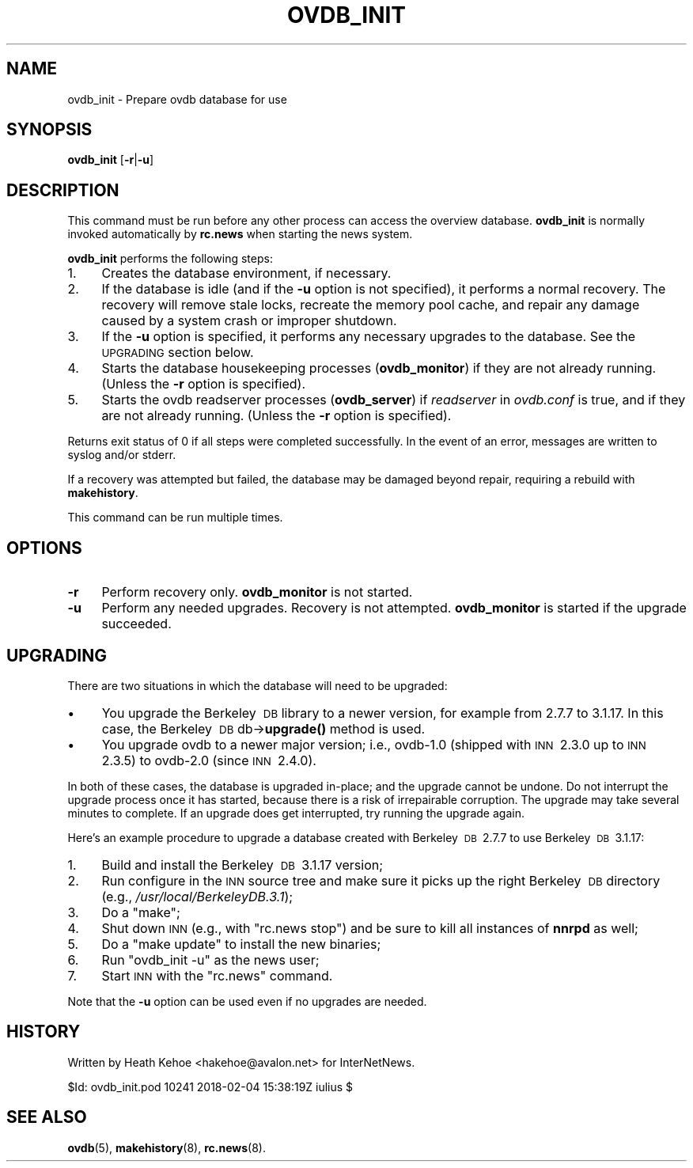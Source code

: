 .\" Automatically generated by Pod::Man 4.10 (Pod::Simple 3.35)
.\"
.\" Standard preamble:
.\" ========================================================================
.de Sp \" Vertical space (when we can't use .PP)
.if t .sp .5v
.if n .sp
..
.de Vb \" Begin verbatim text
.ft CW
.nf
.ne \\$1
..
.de Ve \" End verbatim text
.ft R
.fi
..
.\" Set up some character translations and predefined strings.  \*(-- will
.\" give an unbreakable dash, \*(PI will give pi, \*(L" will give a left
.\" double quote, and \*(R" will give a right double quote.  \*(C+ will
.\" give a nicer C++.  Capital omega is used to do unbreakable dashes and
.\" therefore won't be available.  \*(C` and \*(C' expand to `' in nroff,
.\" nothing in troff, for use with C<>.
.tr \(*W-
.ds C+ C\v'-.1v'\h'-1p'\s-2+\h'-1p'+\s0\v'.1v'\h'-1p'
.ie n \{\
.    ds -- \(*W-
.    ds PI pi
.    if (\n(.H=4u)&(1m=24u) .ds -- \(*W\h'-12u'\(*W\h'-12u'-\" diablo 10 pitch
.    if (\n(.H=4u)&(1m=20u) .ds -- \(*W\h'-12u'\(*W\h'-8u'-\"  diablo 12 pitch
.    ds L" ""
.    ds R" ""
.    ds C` ""
.    ds C' ""
'br\}
.el\{\
.    ds -- \|\(em\|
.    ds PI \(*p
.    ds L" ``
.    ds R" ''
.    ds C`
.    ds C'
'br\}
.\"
.\" Escape single quotes in literal strings from groff's Unicode transform.
.ie \n(.g .ds Aq \(aq
.el       .ds Aq '
.\"
.\" If the F register is >0, we'll generate index entries on stderr for
.\" titles (.TH), headers (.SH), subsections (.SS), items (.Ip), and index
.\" entries marked with X<> in POD.  Of course, you'll have to process the
.\" output yourself in some meaningful fashion.
.\"
.\" Avoid warning from groff about undefined register 'F'.
.de IX
..
.nr rF 0
.if \n(.g .if rF .nr rF 1
.if (\n(rF:(\n(.g==0)) \{\
.    if \nF \{\
.        de IX
.        tm Index:\\$1\t\\n%\t"\\$2"
..
.        if !\nF==2 \{\
.            nr % 0
.            nr F 2
.        \}
.    \}
.\}
.rr rF
.\"
.\" Accent mark definitions (@(#)ms.acc 1.5 88/02/08 SMI; from UCB 4.2).
.\" Fear.  Run.  Save yourself.  No user-serviceable parts.
.    \" fudge factors for nroff and troff
.if n \{\
.    ds #H 0
.    ds #V .8m
.    ds #F .3m
.    ds #[ \f1
.    ds #] \fP
.\}
.if t \{\
.    ds #H ((1u-(\\\\n(.fu%2u))*.13m)
.    ds #V .6m
.    ds #F 0
.    ds #[ \&
.    ds #] \&
.\}
.    \" simple accents for nroff and troff
.if n \{\
.    ds ' \&
.    ds ` \&
.    ds ^ \&
.    ds , \&
.    ds ~ ~
.    ds /
.\}
.if t \{\
.    ds ' \\k:\h'-(\\n(.wu*8/10-\*(#H)'\'\h"|\\n:u"
.    ds ` \\k:\h'-(\\n(.wu*8/10-\*(#H)'\`\h'|\\n:u'
.    ds ^ \\k:\h'-(\\n(.wu*10/11-\*(#H)'^\h'|\\n:u'
.    ds , \\k:\h'-(\\n(.wu*8/10)',\h'|\\n:u'
.    ds ~ \\k:\h'-(\\n(.wu-\*(#H-.1m)'~\h'|\\n:u'
.    ds / \\k:\h'-(\\n(.wu*8/10-\*(#H)'\z\(sl\h'|\\n:u'
.\}
.    \" troff and (daisy-wheel) nroff accents
.ds : \\k:\h'-(\\n(.wu*8/10-\*(#H+.1m+\*(#F)'\v'-\*(#V'\z.\h'.2m+\*(#F'.\h'|\\n:u'\v'\*(#V'
.ds 8 \h'\*(#H'\(*b\h'-\*(#H'
.ds o \\k:\h'-(\\n(.wu+\w'\(de'u-\*(#H)/2u'\v'-.3n'\*(#[\z\(de\v'.3n'\h'|\\n:u'\*(#]
.ds d- \h'\*(#H'\(pd\h'-\w'~'u'\v'-.25m'\f2\(hy\fP\v'.25m'\h'-\*(#H'
.ds D- D\\k:\h'-\w'D'u'\v'-.11m'\z\(hy\v'.11m'\h'|\\n:u'
.ds th \*(#[\v'.3m'\s+1I\s-1\v'-.3m'\h'-(\w'I'u*2/3)'\s-1o\s+1\*(#]
.ds Th \*(#[\s+2I\s-2\h'-\w'I'u*3/5'\v'-.3m'o\v'.3m'\*(#]
.ds ae a\h'-(\w'a'u*4/10)'e
.ds Ae A\h'-(\w'A'u*4/10)'E
.    \" corrections for vroff
.if v .ds ~ \\k:\h'-(\\n(.wu*9/10-\*(#H)'\s-2\u~\d\s+2\h'|\\n:u'
.if v .ds ^ \\k:\h'-(\\n(.wu*10/11-\*(#H)'\v'-.4m'^\v'.4m'\h'|\\n:u'
.    \" for low resolution devices (crt and lpr)
.if \n(.H>23 .if \n(.V>19 \
\{\
.    ds : e
.    ds 8 ss
.    ds o a
.    ds d- d\h'-1'\(ga
.    ds D- D\h'-1'\(hy
.    ds th \o'bp'
.    ds Th \o'LP'
.    ds ae ae
.    ds Ae AE
.\}
.rm #[ #] #H #V #F C
.\" ========================================================================
.\"
.IX Title "OVDB_INIT 8"
.TH OVDB_INIT 8 "2018-02-05" "INN 2.6.4" "InterNetNews Documentation"
.\" For nroff, turn off justification.  Always turn off hyphenation; it makes
.\" way too many mistakes in technical documents.
.if n .ad l
.nh
.SH "NAME"
ovdb_init \- Prepare ovdb database for use
.SH "SYNOPSIS"
.IX Header "SYNOPSIS"
\&\fBovdb_init\fR [\fB\-r\fR|\fB\-u\fR]
.SH "DESCRIPTION"
.IX Header "DESCRIPTION"
This command must be run before any other process can access the
overview database.  \fBovdb_init\fR is normally invoked automatically by
\&\fBrc.news\fR when starting the news system.
.PP
\&\fBovdb_init\fR performs the following steps:
.IP "1." 4
Creates the database environment, if necessary.
.IP "2." 4
If the database is idle (and if the \fB\-u\fR option is not specified),
it performs a normal recovery.  The recovery will remove stale locks,
recreate the memory pool cache, and repair any damage caused by a system
crash or improper shutdown.
.IP "3." 4
If the \fB\-u\fR option is specified, it performs any necessary upgrades
to the database.  See the \s-1UPGRADING\s0 section below.
.IP "4." 4
Starts the database housekeeping processes (\fBovdb_monitor\fR) if they are
not already running.  (Unless the \fB\-r\fR option is specified).
.IP "5." 4
Starts the ovdb readserver processes (\fBovdb_server\fR) if \fIreadserver\fR
in \fIovdb.conf\fR is true, and if they are not already running.  (Unless
the \fB\-r\fR option is specified).
.PP
Returns exit status of \f(CW0\fR if all steps were completed successfully.
In the event of an error, messages are written to syslog and/or stderr.
.PP
If a recovery was attempted but failed, the database may be
damaged beyond repair, requiring a rebuild with \fBmakehistory\fR.
.PP
This command can be run multiple times.
.SH "OPTIONS"
.IX Header "OPTIONS"
.IP "\fB\-r\fR" 4
.IX Item "-r"
Perform recovery only.  \fBovdb_monitor\fR is not started.
.IP "\fB\-u\fR" 4
.IX Item "-u"
Perform any needed upgrades.  Recovery is not attempted.
\&\fBovdb_monitor\fR is started if the upgrade succeeded.
.SH "UPGRADING"
.IX Header "UPGRADING"
There are two situations in which the database will need to be
upgraded:
.IP "\(bu" 4
You upgrade the Berkeley\ \s-1DB\s0 library to a newer version, for example
from 2.7.7 to 3.1.17.  In this case, the Berkeley\ \s-1DB\s0 db\->\fBupgrade()\fR
method is used.
.IP "\(bu" 4
You upgrade ovdb to a newer major version; i.e., ovdb\-1.0 (shipped with
\&\s-1INN\s0\ 2.3.0 up to \s-1INN\s0\ 2.3.5) to ovdb\-2.0 (since \s-1INN\s0\ 2.4.0).
.PP
In both of these cases, the database is upgraded in-place; and the
upgrade cannot be undone.  Do not interrupt the upgrade process once
it has started, because there is a risk of irrepairable corruption.
The upgrade may take several minutes to complete.
If an upgrade does get interrupted, try running the upgrade again.
.PP
Here's an example procedure to upgrade a database created with
Berkeley\ \s-1DB\s0\ 2.7.7 to use Berkeley\ \s-1DB\s0\ 3.1.17:
.IP "1." 4
Build and install the Berkeley\ \s-1DB\s0\ 3.1.17 version;
.IP "2." 4
Run configure in the \s-1INN\s0 source tree and make sure it picks up the
right Berkeley\ \s-1DB\s0 directory (e.g., \fI/usr/local/BerkeleyDB.3.1\fR);
.IP "3." 4
Do a \f(CW\*(C`make\*(C'\fR;
.IP "4." 4
Shut down \s-1INN\s0 (e.g., with \f(CW\*(C`rc.news stop\*(C'\fR) and be sure to kill all
instances of \fBnnrpd\fR as well;
.IP "5." 4
Do a \f(CW\*(C`make update\*(C'\fR to install the new binaries;
.IP "6." 4
Run \f(CW\*(C`ovdb_init \-u\*(C'\fR as the news user;
.IP "7." 4
Start \s-1INN\s0 with the \f(CW\*(C`rc.news\*(C'\fR command.
.PP
Note that the \fB\-u\fR option can be used even if no upgrades are needed.
.SH "HISTORY"
.IX Header "HISTORY"
Written by Heath Kehoe <hakehoe@avalon.net> for InterNetNews.
.PP
\&\f(CW$Id:\fR ovdb_init.pod 10241 2018\-02\-04 15:38:19Z iulius $
.SH "SEE ALSO"
.IX Header "SEE ALSO"
\&\fBovdb\fR\|(5), \fBmakehistory\fR\|(8), \fBrc.news\fR\|(8).
